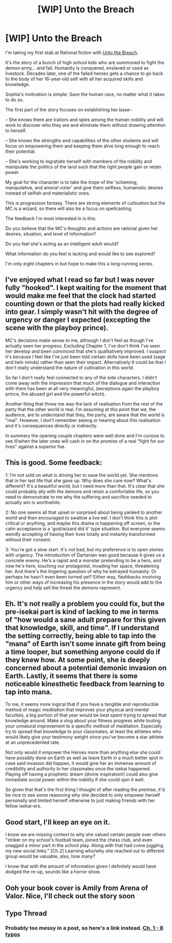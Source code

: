 #+TITLE: [WIP] Unto the Breach

* [WIP] Unto the Breach
:PROPERTIES:
:Author: Subtle_Beast
:Score: 36
:DateUnix: 1583718714.0
:DateShort: 2020-Mar-09
:FlairText: RT
:END:
I'm taking my first stab at Rational fiction with [[https://www.royalroad.com/fiction/30400/unto-the-breach][Unto the Breach]].

It's the story of a bunch of high school kids who are summoned to fight the demon army... and fail. Humanity is conquered, enslaved or used as livestock. Decades later, one of the failed heroes gets a chance to go back to the body of her 16-year-old self with all her acquired skills and knowledge.

Sophia's motivation is simple: Save the human race, no matter what it takes to do so.

The first part of the story focuses on establishing her base--

-- She knows there are traitors and spies among the human nobility and will work to discover who they are and eliminate them without drawing attention to herself.

-- She knows the strengths and capabilities of the other students and will focus on empowering them and keeping them alive long enough to reach their potential.

-- She's working to ingratiate herself with members of the nobility and manipulate the politics of the land such that the right people gain or retain power.

My goal for the character is to take the trope of the 'scheming, manipulative, and amoral vizier' and give them selfless, humanistic desires instead of selfish and materialistic ones.

This is progression fantasy. There are strong elements of cultivation but the MC is a wizard, so there will also be a focus on spellcasting.

The feedback I'm most interested in is this:

Do you believe that the MC's thoughts and actions are rational given her desires, situation, and level of information?

Do you feel she's acting as an intelligent adult would?

What information do you feel is lacking and would like to see explored?

I'm only eight chapters in but hope to make this a long-running series.


** I've enjoyed what I read so far but I was never fully "hooked". I kept waiting for the moment that would make me feel that the clock had started counting down or that the plots had really kicked into gear. I simply wasn't hit with the degree of urgency or danger I expected (excepting the scene with the playboy prince).

MC's decisions make sense to me, although I don't feel as though I've actually seen her progress. Excluding Chapter 1, I've don't think I've seen her develop and been convinced that she's qualitatively improved. I suspect it's because I feel like I've just been told certain skills have been used (sage and twin minds) rather than seen their impact. Alternatively It could be that I don't really understand the nature of cultivation in this world.

So far I don't really feel connected to any of the side characters. I didn't come away with the impression that much of the dialogue and interaction with them has been at all very meaningful, (exceptions again the playboy prince, the abused girl and the powerful witch).

Another thing that threw me was the lack of realisation from the rest of the party that the other world is real. I'm assuming at this point that we, the audience, are to understand that they, the party, are aware that the world is "real". However, I don't remember seeing or hearing about this realisation and it's consequences directly or indirectly.

In summary the opening couple chapters were well done and I'm curious to see if/when the later ones will cash in on the promise of a real "fight for our lives" against a superior foe.
:PROPERTIES:
:Author: MoneyLicense
:Score: 15
:DateUnix: 1583724926.0
:DateShort: 2020-Mar-09
:END:


** This is good. Some feedback:

1: I'm not sold on what is driving her to save the world yet. She mentions that in her last life that she gave up. Why does she care now? What's different? It's a beautiful world, but I need more than that. It's clear that she could probably ally with the demons and retain a comfortable life, so you need to demonstrate to me why the suffering and sacrifice needed to actually win is worthwhile.

2: No one seems all that upset or surprised about being yanked to another world and then encouraged to swallow a live eel. I don't think this is plot critical or anything, and maybe this drama is happening off screen, or the calm acceptance is a 'god/wizard did it' type situation. But everyone seems weirdly accepting of having their lives totally and instantly transformed without their consent.

3: You're got a slow start. It's not bad, but my preference is to open stories with urgency. The introduction of Dartanian was good because it gives us a concrete enemy. He's a rapist and a monster pretending to be a hero, and now he's here, touching our protagonist, invading her space, threatening her. And there's the lingering question of why he betrayed humanity. Or perhaps he hasn't even been turned yet? Either way, flashbacks involving him or other ways of increasing his presence in the story would add to the urgency and help sell the threat the demons represent.
:PROPERTIES:
:Author: FudgeOff
:Score: 6
:DateUnix: 1583729330.0
:DateShort: 2020-Mar-09
:END:


** Eh. It's not really a problem you could fix, but the pre-isekai part is kind of lacking to me in terms of "how would a sane adult prepare for this given that knowledge, skill, and time". If I understand the setting correctly, being able to tap into the "mana" of Earth isn't some innate gift from being a time looper, but something anyone could do if they knew how. At some point, she is deeply concerned about a potential demonic invasion on Earth. Lastly, it seems that there is some noticeable kinesthetic feedback from learning to tap into mana.

To me, it seems more logical that if you have a tangible and reproducible method of magic meditation that improves your physical and mental faculties, a big portion of that year would be best spent trying to spread that knowledge around. Make a vlog about your fitness progress while touting your unnatural improvement to a specific method of meditation. Especially try to spread that knowledge to your classmates, at least the athletes who would likely give your testimony weight since you've become a star athlete at an unprecedented rate.

Not only would it empower the Heroes more than anything else she could have possibly done on Earth as well as leave Earth in a much better spot in case said invasion did happen, it would give her an immense amount of credibility and authority to her classmates once the isekai happened. Playing off having a prophetic dream (divine inspiration!) could also give immediate social power within the nobility if she could spin it well.

So given that that's the first thing I thought of after reading the premise, it'd be nice to see some reasoning why she decided to only empower herself personally and limited herself otherwise to just making friends with her fellow isekai-ers.
:PROPERTIES:
:Author: meterion
:Score: 3
:DateUnix: 1583736193.0
:DateShort: 2020-Mar-09
:END:


** Good start, I'll keep an eye on it.

I know we are missing context to why she valued certain people over others "striker on my school's football team, joined the chess club, and even snagged a minor part in the school play. Along with that had come juggling my new social links." [Ch.2] Learning who/why she reached out to different group would be valuable, also, how many?

I know that with the amount of information given I definitely would have dodged the re-up, sounds like a horror show.
:PROPERTIES:
:Author: Gofarman
:Score: 2
:DateUnix: 1583725039.0
:DateShort: 2020-Mar-09
:END:


** Ooh your book cover is Amily from Arena of Valor. Nice, I'll check out the story soon
:PROPERTIES:
:Author: Zinbiel
:Score: 2
:DateUnix: 1583736045.0
:DateShort: 2020-Mar-09
:END:


** Typo Thread
:PROPERTIES:
:Author: Hidden-50
:Score: 2
:DateUnix: 1583775837.0
:DateShort: 2020-Mar-09
:END:

*** Probably too messy in a post, so here's a link instead. [[https://pastebin.com/raw/2GzMSQfV][Ch. 1 - 8 typos]]
:PROPERTIES:
:Author: Hidden-50
:Score: 1
:DateUnix: 1583776111.0
:DateShort: 2020-Mar-09
:END:
